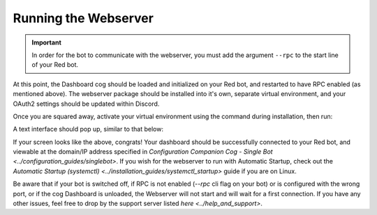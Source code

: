 .. success::

    Many thanks to Neuro for the initial project and for this detailed documentation!

Running the Webserver
=====================

.. important::

    In order for the bot to communicate with the webserver, you must add the argument ``--rpc`` to the start line of your Red bot.

At this point, the Dashboard cog should be loaded and initialized on your Red bot, and restarted to have RPC enabled (as mentioned above).
The webserver package should be installed into it's own, separate virtual environment, and your OAuth2 settings should be updated within Discord.

Once you are squared away, activate your virtual environment using the command during installation, then run:

.. prompt:: bash

   reddash

A text interface should pop up, similar to that below:

.. image:: ../.resources/launched_interface.png

If your screen looks like the above, congrats! Your dashboard should be successfully connected to your Red bot, and viewable at the domain/IP address specified in `Configuration Companion Cog - Single Bot <../configuration_guides/singlebot>`. If you wish for the webserver to run with Automatic Startup, check out the `Automatic Startup (systemctl) <../installation_guides/systemctl_startup>` guide if you are on Linux.

Be aware that if your bot is switched off, if RPC is not enabled (`--rpc` cli flag on your bot) or is configured with the wrong port, or if the cog Dashboard is unloaded, the Webserver will not start and will wait for a first connection. If you have any other issues, feel free to drop by the support server listed `here <../help_and_support>`.